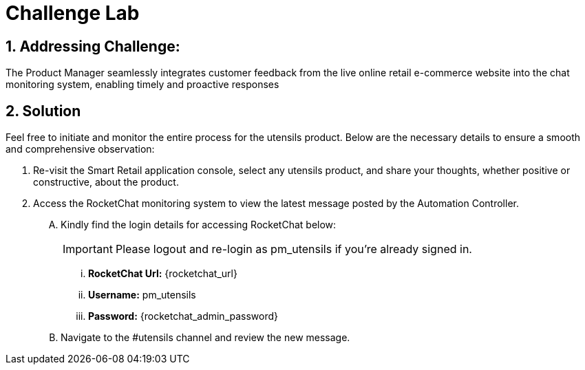 = Challenge Lab
:navtitle: 5: Challenge Lab (Optional)
:numbered:

== Addressing Challenge: 

The Product Manager seamlessly integrates customer feedback from the live online retail e-commerce website into the chat monitoring system, enabling timely and proactive responses


== Solution

Feel free to initiate and monitor the entire process for the utensils product. Below are the necessary details to ensure a smooth and comprehensive observation:

. Re-visit the Smart Retail application console, select any utensils product, and share your thoughts, whether positive or constructive, about the product.

. Access the RocketChat monitoring system to view the latest message posted by the Automation Controller.

+
****
[upperalpha]

.. Kindly find the login details for accessing RocketChat below:
+
IMPORTANT: Please logout and re-login as pm_utensils if you're already signed in.

... *RocketChat Url:* {rocketchat_url}
... *Username:* pm_utensils
... *Password:* {rocketchat_admin_password}

.. Navigate to the #utensils channel and review the new message.

****